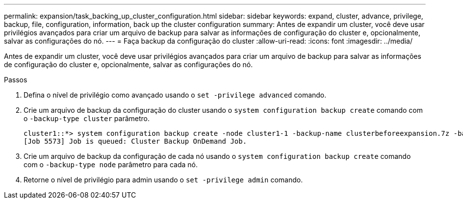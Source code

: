 ---
permalink: expansion/task_backing_up_cluster_configuration.html 
sidebar: sidebar 
keywords: expand, cluster, advance, privilege, backup, file, configuration, information, back up the cluster configuration 
summary: Antes de expandir um cluster, você deve usar privilégios avançados para criar um arquivo de backup para salvar as informações de configuração do cluster e, opcionalmente, salvar as configurações do nó. 
---
= Faça backup da configuração do cluster
:allow-uri-read: 
:icons: font
:imagesdir: ../media/


[role="lead"]
Antes de expandir um cluster, você deve usar privilégios avançados para criar um arquivo de backup para salvar as informações de configuração do cluster e, opcionalmente, salvar as configurações do nó.

.Passos
. Defina o nível de privilégio como avançado usando o `set -privilege advanced` comando.
. Crie um arquivo de backup da configuração do cluster usando o `system configuration backup create` comando com o `-backup-type cluster` parâmetro.
+
[listing]
----
cluster1::*> system configuration backup create -node cluster1-1 -backup-name clusterbeforeexpansion.7z -backup-type cluster
[Job 5573] Job is queued: Cluster Backup OnDemand Job.
----
. Crie um arquivo de backup da configuração de cada nó usando o `system configuration backup create` comando com o `-backup-type node` parâmetro para cada nó.
. Retorne o nível de privilégio para admin usando o `set -privilege admin` comando.

